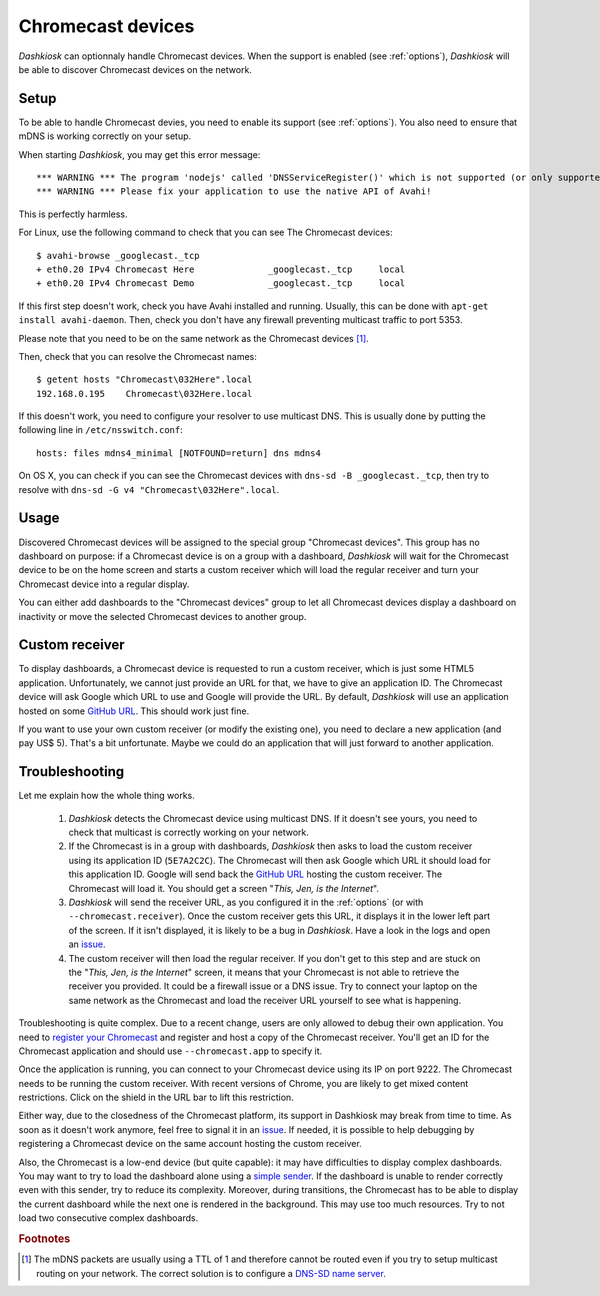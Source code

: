 .. _chromecast:

Chromecast devices
==================

*Dashkiosk* can optionnaly handle Chromecast devices. When the support
is enabled (see :ref:`options`), *Dashkiosk* will be able to discover
Chromecast devices on the network.

Setup
-----

To be able to handle Chromecast devies, you need to enable its support
(see :ref:`options`). You also need to ensure that mDNS is working
correctly on your setup.

When starting *Dashkiosk*, you may get this error message::

    *** WARNING *** The program 'nodejs' called 'DNSServiceRegister()' which is not supported (or only supported partially) in the Apple Bonjour compatibility layer of Avahi.
    *** WARNING *** Please fix your application to use the native API of Avahi!

This is perfectly harmless.

For Linux, use the following command to check that you can see The
Chromecast devices::

    $ avahi-browse _googlecast._tcp
    + eth0.20 IPv4 Chromecast Here              _googlecast._tcp     local
    + eth0.20 IPv4 Chromecast Demo              _googlecast._tcp     local

If this first step doesn't work, check you have Avahi installed and
running. Usually, this can be done with ``apt-get install
avahi-daemon``. Then, check you don't have any firewall preventing
multicast traffic to port 5353.

Please note that you need to be on the same network as the Chromecast
devices [#routing]_.

Then, check that you can resolve the Chromecast names::

    $ getent hosts "Chromecast\032Here".local
    192.168.0.195    Chromecast\032Here.local

If this doesn't work, you need to configure your resolver to use
multicast DNS. This is usually done by putting the following line in
``/etc/nsswitch.conf``::

    hosts: files mdns4_minimal [NOTFOUND=return] dns mdns4

On OS X, you can check if you can see the Chromecast devices with
``dns-sd -B _googlecast._tcp``, then try to resolve with ``dns-sd -G
v4 "Chromecast\032Here".local``.

Usage
-----

Discovered Chromecast devices will be assigned to the special group
"Chromecast devices". This group has no dashboard on purpose: if a
Chromecast device is on a group with a dashboard, *Dashkiosk* will
wait for the Chromecast device to be on the home screen and starts a
custom receiver which will load the regular receiver and turn your
Chromecast device into a regular display.

You can either add dashboards to the "Chromecast devices" group to let
all Chromecast devices display a dashboard on inactivity or move the
selected Chromecast devices to another group.

Custom receiver
---------------

To display dashboards, a Chromecast device is requested to run a
custom receiver, which is just some HTML5 application. Unfortunately,
we cannot just provide an URL for that, we have to give an
application ID. The Chromecast device will ask Google which URL to use
and Google will provide the URL. By default, *Dashkiosk* will use an
application hosted on some `GitHub URL`_. This should work just fine.

If you want to use your own custom receiver (or modify the existing
one), you need to declare a new application (and pay US$ 5). That's a
bit unfortunate. Maybe we could do an application that will just
forward to another application.

Troubleshooting
-----------------

Let me explain how the whole thing works.

 1. *Dashkiosk* detects the Chromecast device using multicast DNS. If
    it doesn't see yours, you need to check that multicast is
    correctly working on your network.

 2. If the Chromecast is in a group with dashboards, *Dashkiosk* then
    asks to load the custom receiver using its application ID
    (``5E7A2C2C``). The Chromecast will then ask Google which URL it
    should load for this application ID. Google will send back the
    `GitHub URL`_ hosting the custom receiver. The Chromecast will
    load it. You should get a screen "*This, Jen, is the Internet*".

 3. *Dashkiosk* will send the receiver URL, as you configured it in
    the :ref:`options` (or with ``--chromecast.receiver``). Once the
    custom receiver gets this URL, it displays it in the lower left
    part of the screen. If it isn't displayed, it is likely to be a
    bug in *Dashkiosk*. Have a look in the logs and open an `issue`_.

 4. The custom receiver will then load the regular receiver. If you
    don't get to this step and are stuck on the "*This, Jen, is the
    Internet*" screen, it means that your Chromecast is not able to
    retrieve the receiver you provided. It could be a firewall issue
    or a DNS issue. Try to connect your laptop on the same network as
    the Chromecast and load the receiver URL yourself to see what is
    happening.

Troubleshooting is quite complex. Due to a recent change, users are
only allowed to debug their own application. You need to `register
your Chromecast`_ and register and host a copy of the Chromecast
receiver. You'll get an ID for the Chromecast application and should
use ``--chromecast.app`` to specify it.

Once the application is running, you can connect to your Chromecast
device using its IP on port 9222. The Chromecast needs to be running
the custom receiver. With recent versions of Chrome, you are likely to
get mixed content restrictions. Click on the shield in the URL bar to
lift this restriction.

Either way, due to the closedness of the Chromecast platform, its
support in Dashkiosk may break from time to time. As soon as it
doesn't work anymore, feel free to signal it in an `issue`_. If
needed, it is possible to help debugging by registering a Chromecast
device on the same account hosting the custom receiver.

Also, the Chromecast is a low-end device (but quite capable): it may
have difficulties to display complex dashboards. You may want to try
to load the dashboard alone using a `simple sender`_. If the dashboard
is unable to render correctly even with this sender, try to reduce its
complexity. Moreover, during transitions, the Chromecast has to be
able to display the current dashboard while the next one is rendered
in the background. This may use too much resources. Try to not load
two consecutive complex dashboards.

.. rubric:: Footnotes

.. [#routing] The mDNS packets are usually using a TTL of 1 and
              therefore cannot be routed even if you try to setup
              multicast routing on your network. The correct solution
              is to configure a `DNS-SD name server`_.

.. _simple sender: https://boombatower.github.io/chromecast-dashboard/sender/
.. _DNS-SD name server: http://www.dns-sd.org/ServerSetup.html
.. _GitHub URL: https://vincentbernat.github.io/dashkiosk/chromecast.html
.. _register your Chromecast: https://cast.google.com/publish/#/overview
.. _issue: https://github.com/vincentbernat/dashkiosk/issues/new
